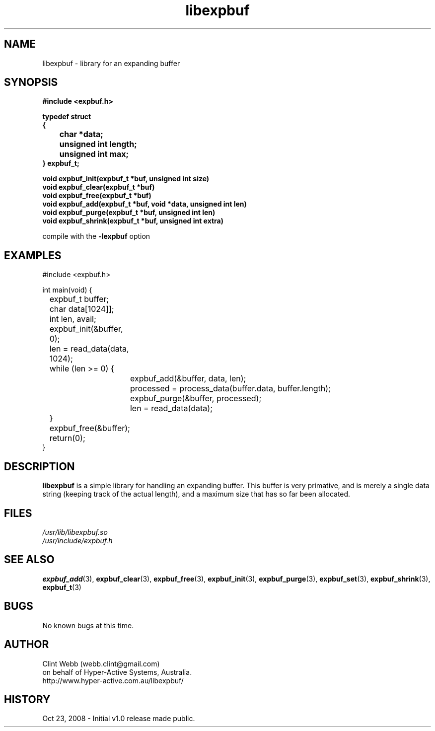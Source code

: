 .\" man page for libexpbuf
.\" Contact dev@hyper-active.com.au to correct errors or omissions. 
.TH libexpbuf 3 "23 October 2008" "1.0" "Library for Expanding Buffer."
.SH NAME
libexpbuf \- library for an expanding buffer
.SH SYNOPSIS
.\" Syntax goes here. 
.B #include <expbuf.h>
.sp
.B typedef struct
.br
.B {
.br
.B 	char *data;
.br
.B 	unsigned int length;
.br
.B 	unsigned int max;
.br
.B } expbuf_t;
.sp

.B void expbuf_init(expbuf_t *buf, unsigned int size)
.br
.B void expbuf_clear(expbuf_t *buf)
.br
.B void expbuf_free(expbuf_t *buf)
.br
.B void expbuf_add(expbuf_t *buf, void *data, unsigned int len)
.br
.B void expbuf_purge(expbuf_t *buf, unsigned int len)
.br
.B void expbuf_shrink(expbuf_t *buf, unsigned int extra)
.sp
compile with the 
.B -lexpbuf
option
.SH EXAMPLES
#include <expbuf.h>
.sp
int main(void) {
.br
	expbuf_t buffer;
.br
	char data[1024]];
.br
	int len, avail;
.sp
	expbuf_init(&buffer, 0);
.br
	len = read_data(data, 1024);
.br
	while (len >= 0) {
.br
		expbuf_add(&buffer, data, len);
.br
		processed = process_data(buffer.data, buffer.length);
.br
		expbuf_purge(&buffer, processed);
.br
		len = read_data(data);
.br
	}
.br
	expbuf_free(&buffer);
.br
	return(0);
.br
}
.SH DESCRIPTION
.B libexpbuf
is a simple library for handling an expanding buffer.  This buffer is very primative, and is merely a single data string (keeping track of the actual length), and a maximum size that has so far been allocated.
.br

.SH FILES
.P 
.I /usr/lib/libexpbuf.so
.br
.I /usr/include/expbuf.h
.SH SEE ALSO
.BR expbuf_add (3),
.BR expbuf_clear (3),
.BR expbuf_free (3),
.BR expbuf_init (3),
.BR expbuf_purge (3),
.BR expbuf_set (3),
.BR expbuf_shrink (3),
.BR expbuf_t (3)
.SH BUGS
No known bugs at this time. 
.SH AUTHOR
.nf
Clint Webb (webb.clint@gmail.com)
on behalf of Hyper-Active Systems, Australia.
.br
http://www.hyper-active.com.au/libexpbuf/
.fi
.SH HISTORY
Oct 23, 2008 \- Initial v1.0 release made public.

